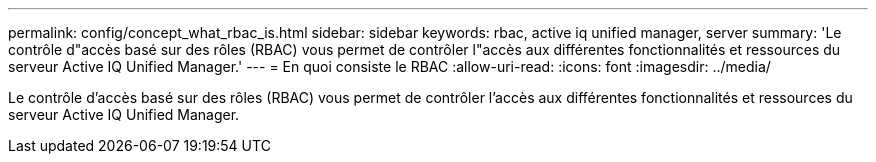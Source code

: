 ---
permalink: config/concept_what_rbac_is.html 
sidebar: sidebar 
keywords: rbac, active iq unified manager, server 
summary: 'Le contrôle d"accès basé sur des rôles (RBAC) vous permet de contrôler l"accès aux différentes fonctionnalités et ressources du serveur Active IQ Unified Manager.' 
---
= En quoi consiste le RBAC
:allow-uri-read: 
:icons: font
:imagesdir: ../media/


[role="lead"]
Le contrôle d'accès basé sur des rôles (RBAC) vous permet de contrôler l'accès aux différentes fonctionnalités et ressources du serveur Active IQ Unified Manager.
